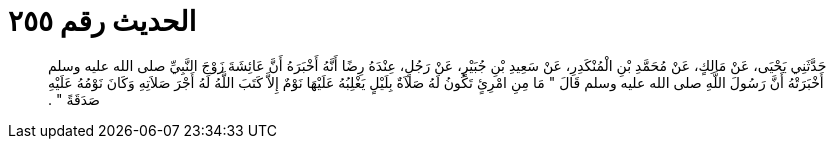 
= الحديث رقم ٢٥٥

[quote.hadith]
حَدَّثَنِي يَحْيَى، عَنْ مَالِكٍ، عَنْ مُحَمَّدِ بْنِ الْمُنْكَدِرِ، عَنْ سَعِيدِ بْنِ جُبَيْرٍ، عَنْ رَجُلٍ، عِنْدَهُ رِضًا أَنَّهُ أَخْبَرَهُ أَنَّ عَائِشَةَ زَوْجَ النَّبِيِّ صلى الله عليه وسلم أَخْبَرَتْهُ أَنَّ رَسُولَ اللَّهِ صلى الله عليه وسلم قَالَ ‏"‏ مَا مِنِ امْرِئٍ تَكُونُ لَهُ صَلاَةٌ بِلَيْلٍ يَغْلِبُهُ عَلَيْهَا نَوْمٌ إِلاَّ كَتَبَ اللَّهُ لَهُ أَجْرَ صَلاَتِهِ وَكَانَ نَوْمُهُ عَلَيْهِ صَدَقَةً ‏"‏ ‏.‏